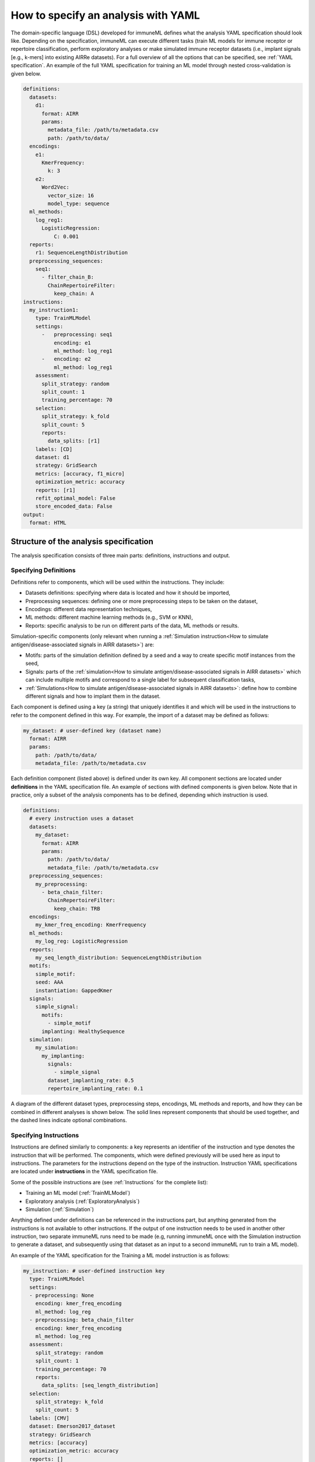 How to specify an analysis with YAML
====================================

The domain-specific language (DSL) developed for immuneML defines what the analysis YAML specification should look like.
Depending on the specification, immuneML can execute different tasks (train ML models for immune receptor or repertoire classification, perform exploratory
analyses or make simulated immune receptor datasets (i.e., implant signals [e.g., k-mers] into existing AIRRe datasets). For a full overview of
all the options that can be specified, see :ref:`YAML specification`.
An example of the full YAML specification for training an ML model through nested cross-validation is given below.

.. highlight:: yaml
.. code-block:: yaml

  definitions:
    datasets:
      d1:
        format: AIRR
        params:
          metadata_file: /path/to/metadata.csv
          path: /path/to/data/
    encodings:
      e1:
        KmerFrequency:
          k: 3
      e2:
        Word2Vec:
          vector_size: 16
          model_type: sequence
    ml_methods:
      log_reg1:
        LogisticRegression:
            C: 0.001
    reports:
      r1: SequenceLengthDistribution
    preprocessing_sequences:
      seq1:
        - filter_chain_B:
          ChainRepertoireFilter:
            keep_chain: A
  instructions:
    my_instruction1:
      type: TrainMLModel
      settings:
        -   preprocessing: seq1
            encoding: e1
            ml_method: log_reg1
        -   encoding: e2
            ml_method: log_reg1
      assessment:
        split_strategy: random
        split_count: 1
        training_percentage: 70
      selection:
        split_strategy: k_fold
        split_count: 5
        reports:
          data_splits: [r1]
      labels: [CD]
      dataset: d1
      strategy: GridSearch
      metrics: [accuracy, f1_micro]
      optimization_metric: accuracy
      reports: [r1]
      refit_optimal_model: False
      store_encoded_data: False
  output:
    format: HTML

Structure of the analysis specification
---------------------------------------

The analysis specification consists of three main parts: definitions, instructions and output.

Specifying Definitions
^^^^^^^^^^^^^^^^^^^^^^

Definitions refer to components, which will be used within the instructions. They include:

- Datasets definitions: specifying where data is located and how it should be imported,

- Preprocessing sequences: defining one or more preprocessing steps to be taken on the dataset,

- Encodings: different data representation techniques,

- ML methods: different machine learning methods (e.g., SVM or KNN),

- Reports: specific analysis to be run on different parts of the data, ML methods or results.

Simulation-specific components (only relevant when running a :ref:`Simulation instruction<How to simulate antigen/disease-associated signals in AIRR datasets>`) are:

- Motifs: parts of the simulation definition defined by a seed and a way to create specific motif instances from the seed,

- Signals: parts of the :ref:`simulation<How to simulate antigen/disease-associated signals in AIRR datasets>` which can include multiple motifs and correspond to a single label for subsequent classification tasks,

- :ref:`Simulations<How to simulate antigen/disease-associated signals in AIRR datasets>`: define how to combine different signals and how to implant them in the dataset.

Each component is defined using a key (a string) that uniquely identifies it and which
will be used in the instructions to refer to the component defined in this way.
For example, the import of a dataset may be defined as follows:


.. highlight:: yaml
.. code-block:: yaml

  my_dataset: # user-defined key (dataset name)
    format: AIRR
    params:
      path: /path/to/data/
      metadata_file: /path/to/metadata.csv


Each definition component (listed above) is defined under its own key.
All component sections are located under **definitions** in the YAML specification file.
An example of sections with defined components is given below. Note that in practice, only a subset
of the analysis components has to be defined, depending which instruction is used.

.. highlight:: yaml
.. code-block:: yaml

  definitions:
    # every instruction uses a dataset
    datasets:
      my_dataset:
        format: AIRR
        params:
          path: /path/to/data/
          metadata_file: /path/to/metadata.csv
    preprocessing_sequences:
      my_preprocessing:
        - beta_chain_filter:
          ChainRepertoireFilter:
            keep_chain: TRB
    encodings:
      my_kmer_freq_encoding: KmerFrequency
    ml_methods:
      my_log_reg: LogisticRegression
    reports:
      my_seq_length_distribution: SequenceLengthDistribution
    motifs:
      simple_motif:
      seed: AAA
      instantiation: GappedKmer
    signals:
      simple_signal:
        motifs:
          - simple_motif
        implanting: HealthySequence
    simulation:
      my_simulation:
        my_implanting:
          signals:
            - simple_signal
          dataset_implanting_rate: 0.5
          repertoire_implanting_rate: 0.1

A diagram of the different dataset types, preprocessing steps, encodings, ML methods and reports, and how they can be
combined in different analyses is shown below. The solid lines represent components that should be used together, and the
dashed lines indicate optional combinations.

.. image:: ../_static/images/analysis_paths.png
    :alt: Analysis paths


Specifying Instructions
^^^^^^^^^^^^^^^^^^^^^^^

Instructions are defined similarly  to components: a key represents an identifier of
the instruction and type denotes the instruction that will be performed. The components,
which were defined previously will be used here as input to instructions.
The parameters for the instructions depend on the type of the instruction.
Instruction YAML specifications are located under **instructions** in the YAML specification file.

Some of the possible instructions are (see :ref:`Instructions` for the complete list):

- Training an ML model (:ref:`TrainMLModel`)

- Exploratory analysis (:ref:`ExploratoryAnalysis`)

- Simulation (:ref:`Simulation`)

Anything defined under definitions can be referenced in the instructions part, but anything generated from the instructions is not available to other
instructions. If the output of one instruction needs to be used in another other instruction, two separate immuneML runs need to be made (e.g,
running immuneML once with the Simulation instruction to generate a dataset, and subsequently using that dataset as an input to a second immuneML
run to train a ML model).

An example of the YAML specification for the Training a ML model instruction is as follows:

.. highlight:: yaml
.. code-block:: yaml

  my_instruction: # user-defined instruction key
    type: TrainMLModel
    settings:
    - preprocessing: None
      encoding: kmer_freq_encoding
      ml_method: log_reg
    - preprocessing: beta_chain_filter
      encoding: kmer_freq_encoding
      ml_method: log_reg
    assessment:
      split_strategy: random
      split_count: 1
      training_percentage: 70
      reports:
        data_splits: [seq_length_distribution]
    selection:
      split_strategy: k_fold
      split_count: 5
    labels: [CMV]
    dataset: Emerson2017_dataset
    strategy: GridSearch
    metrics: [accuracy]
    optimization_metric: accuracy
    reports: []
    refit_optimal_model: False
    store_encoded_data: False

Output - HTML
^^^^^^^^^^^^^

The output section of the YAML specification defines the summary output of the execution of
immuneML. Currently, only HTML output format is supported. An index.html file will be created with links to a separate HTML file for each
instruction that was listed in the YAML specification. The instruction HTML pages will
include an overview of the instruction parameters (e.g., information on the dataset,
number of examples (number of repertoires or receptors), type of the dataset, the performance and ML model details of the nested cross-validation,
metrics used) and results (overview of performance results in the nested cross-validation loops,
outputs of individual reports). At this point, the HTML output is not customizable.

Running the specified analysis
------------------------------

To run an instruction via command line with the given YAML specification file:

.. code-block:: console

  immune-ml path/to/specification.yaml result/folder/path/

Alternatively, create an ImmuneMLApp object in a Python script and pass it the path parameter to the constructor before calling its `run()` method as follows:

.. highlight:: python
.. code-block:: python

  from source.app.ImmuneMLApp import ImmuneMLApp

  app = ImmuneMLApp(specification_path="path/to/specification.yaml", result_path="result/folder/path/")
  app.run()
